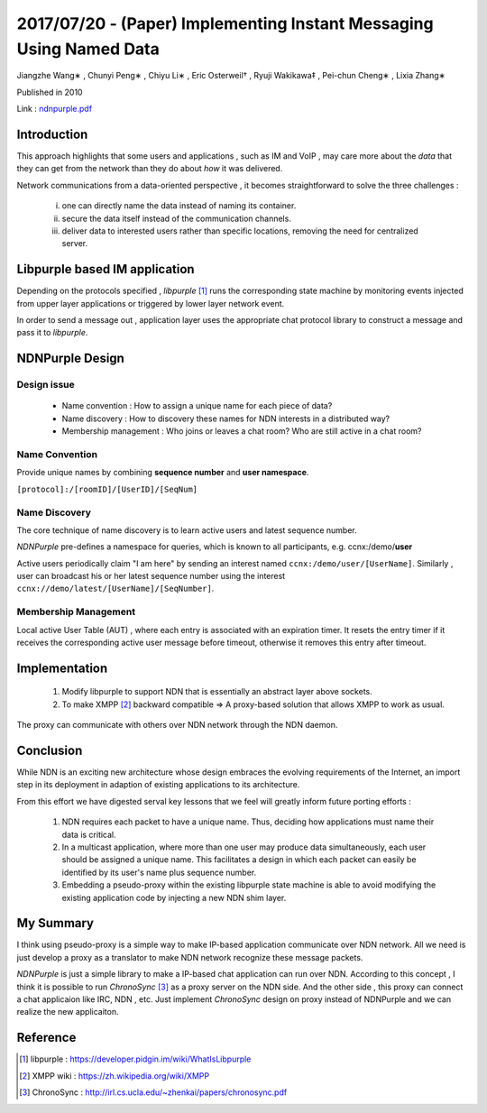 2017/07/20 - (Paper) Implementing Instant Messaging Using Named Data
======================================================================

Jiangzhe Wang∗ , Chunyi Peng∗ , Chiyu Li∗ , Eric Osterweil† , Ryuji Wakikawa‡ , Pei-chun Cheng∗ , Lixia Zhang∗

Published in 2010

Link : `ndnpurple.pdf <https://named-data.net/wp-content/uploads/ndnpurple.pdf>`_

Introduction
---------------

This approach highlights that some users and applications , such as IM and VoIP , may care more about the *data* that they can get from the network than they do about *how* it was delivered.

Network communications from a data-oriented perspective , it becomes straightforward to solve the three challenges :

  i) one can directly name the data instead of naming its container.

  ii) secure the data itself instead of the communication channels.

  iii) deliver data to interested users rather than specific locations, removing the need for centralized server.


Libpurple based IM application
-------------------------------

.. image:: Images/20170720-1.png


Depending on the protocols specified , *libpurple* [#]_ runs the corresponding state machine by monitoring events injected from upper layer applications or triggered by lower layer network event.

In order to send a message out , application layer uses the appropriate chat protocol library to construct a message and pass it to *libpurple*.

NDNPurple Design
-------------------

Design issue
`````````````

  - Name convention : How to assign a unique name for each piece of data?

  - Name discovery : How to discovery these names for NDN interests in a distributed way?

  - Membership management : Who joins or leaves a chat room? Who are still active in a chat room?

Name Convention
``````````````````

Provide unique names by combining **sequence number** and **user namespace**.

``[protocol]:/[roomID]/[UserID]/[SeqNum]``

Name Discovery
````````````````

The core technique of name discovery is to learn active users and latest sequence number.

*NDNPurple* pre-defines a namespace for queries, which is known to all participants, e.g. ccnx:/demo/**user**

Active users periodically claim "I am here" by sending an interest named ``ccnx:/demo/user/[UserName]``. Similarly , user can broadcast his or her latest sequence number using the interest ``ccnx://demo/latest/[UserName]/[SeqNumber]``.

Membership Management
```````````````````````

Local active User Table (AUT) , where each entry is associated with an expiration timer. It resets the entry timer if it receives the corresponding active user message before timeout, otherwise it removes this entry after timeout.

Implementation
----------------

  1. Modify libpurple to support NDN that is essentially an abstract layer above sockets.

  2. To make XMPP [#]_ backward compatible => A proxy-based solution that allows XMPP to work as usual.

.. image:: Images/20170720-2.png

The proxy can communicate with others over NDN network through the NDN daemon.

Conclusion
------------

While NDN is an exciting new architecture whose design embraces the evolving requirements of the Internet, an import step in its deployment in adaption of existing applications to its architecture.

From this effort we have digested serval key lessons that we feel will greatly inform future porting efforts :

  1. NDN requires each packet to have a unique name. Thus, deciding how applications must name their data is critical.

  2. In a multicast application, where more than one user may produce data simultaneously, each user should be assigned a unique name. This facilitates a design in which each packet can easily be identified by its user's name plus sequence number.

  3. Embedding a pseudo-proxy within the existing libpurple state machine is able to avoid modifying the existing application code by injecting a new NDN shim layer.


My Summary
-----------

I think using pseudo-proxy is a simple way to make IP-based application communicate over NDN network. All we need is just develop a proxy as a translator to make NDN network recognize these message packets.

*NDNPurple* is just a simple library to make a IP-based chat application can run over NDN. According to this concept , I think it is possible to run *ChronoSync* [#]_ as a proxy server on the NDN side. And the other side , this proxy can connect a chat applicaion like IRC, NDN , etc. Just implement *ChronoSync* design on proxy instead of NDNPurple and we can realize the new applicaiton.



Reference
-----------

.. [#] libpurple : https://developer.pidgin.im/wiki/WhatIsLibpurple

.. [#] XMPP wiki : https://zh.wikipedia.org/wiki/XMPP

.. [#] ChronoSync : http://irl.cs.ucla.edu/~zhenkai/papers/chronosync.pdf
